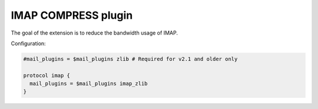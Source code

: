 .. _plugin-compress:

====================
IMAP COMPRESS plugin
====================

The goal of the extension is to reduce the bandwidth usage of IMAP.

Configuration:

.. code-block:: none

  #mail_plugins = $mail_plugins zlib # Required for v2.1 and older only

  protocol imap {
    mail_plugins = $mail_plugins imap_zlib
  }
